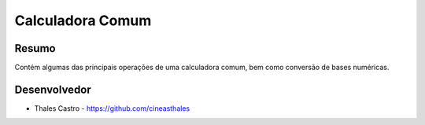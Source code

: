 #################
Calculadora Comum
#################

******
Resumo
******

Contém algumas das principais operações de uma calculadora comum, bem como conversão de bases numéricas. 

*************
Desenvolvedor
*************

- Thales Castro - https://github.com/cineasthales
